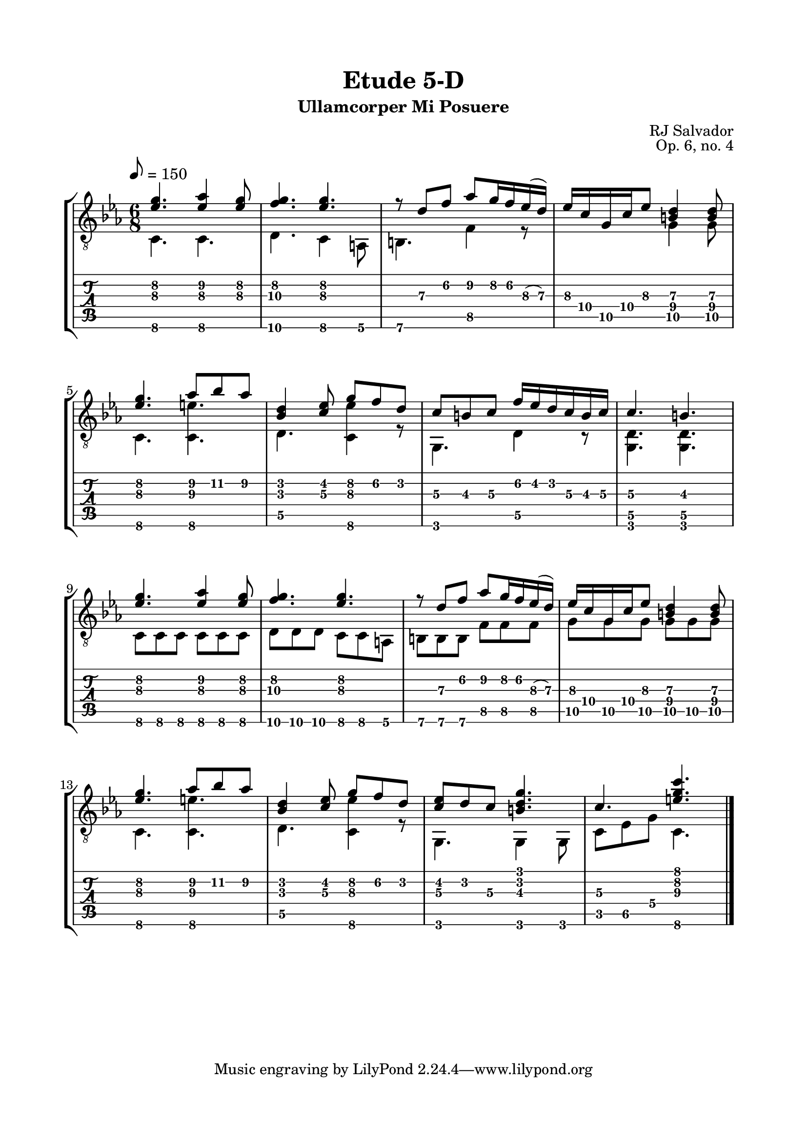 \version "2.18.2"
\language "english"

\bookpart {
  \tocItem \markup { "   Etude 5-D:  Ullamcorper Mi Posuere" }
  \header {
    title = "Etude 5-D"
    subtitle = "Ullamcorper Mi Posuere"
    composer = "RJ Salvador"
    opus = "Op. 6, no. 4"
  }
  \paper {
    top-margin = 0.66\in
    left-margin = 0.75\in
    right-margin = 0.75\in
    bottom-margin = 0.66\in

    system-system-spacing.basic-distance = #17
  }

  \score {
    \layout {
      #(layout-set-staff-size 21)
      \omit Voice.StringNumber
      indent = 0.0\cm
    }
    \new StaffGroup <<
      \new Staff {
        \clef "treble_8"
        \key c \minor
        \tempo 8 = 150
        \time 6/8

        << { <ef' g'\2>4. <ef' af'\2>4 <ef' g'\2>8 } \\ { c4.\6 c\6 } >>

        << { <f' g'\2>4. <ef' g'\2> } \\ { d4.\6 c4\6 a,8\6 } >>

        << { r8 d'\3 f'\2 af'\2 g'16\2 f'\2 ef'(\3 d')\3 } \\ { b,4.\6 f4\5 r8 } >>

        << { ef'16\3 c'\4 g\5 c'\4 ef'8\3 <b\4 d'\3>4 <b\4 d'\3>8 } \\ { s4. g4\5 g8\5 } >>

        \break

        << { <ef' g'\2>4. af'8\2 bf'\2 af'\2 } \\ { c4.\6 <c\6 e'\3> } >>

        << { <bf d'>4 <c' ef'>8 g'\2 f'\2 d'\2 } \\ { d4.\5 <c\6 ef'\3>4 r8 } >>

        << { c'8\3 b\3 c'\3 f'16\2 ef'\2 d'\2 c'\3 b\3 c'\3 } \\ { g,4.\6 d4\5 r8 } >>

        << { c'4.\3 b\3 } \\ { <g, d\5>4. <g, d\5>4. } >>

        \break

        << { <ef' g'\2>4. <ef' af'\2>4 <ef' g'\2>8 } \\ { c8\6 c\6 c\6 c\6 c\6 c\6 } >>

        << { <f' g'\2>4. <ef' g'\2> } \\ { d8\6 d\6 d\6 c\6 c\6 a,\6 } >>

        << { r8 d'\3 f'\2 af'\2 g'16\2 f'\2 ef'(\3 d')\3 } \\ { b,8\6 b,\6 b,\6 f\5 f\5 f\5 } >>

        << { ef'16\3 c'\4 g\5 c'\4 ef'8\3 <b\4 d'\3>4 <b\4 d'\3>8 } \\ { g8\5 g\5 g\5 g\5 g\5 g\5 } >>

        \break

        << { <ef' g'\2>4. af'8\2 bf'\2 af'\2 } \\ { c4.\6 <c\6 e'\3> } >>

        << { <bf d'>4 <c' ef'>8 g'\2 f'\2 d'\2 } \\ { d4.\5 <c\6 ef'\3>4 r8 } >>

        << { <c' ef'>8 d' c'\3 <b d' g'>4. } \\ { g,4. g,4 g,8 } >>

        << { c'4.\3 <e' g' c''>4. } \\ { c8\5 ef\5 g\4 c4.\6 } >>

        \bar "|."
      }
      \new TabStaff {
        \set TabStaff.restrainOpenStrings = ##t

        \time 6/8

        << { <ef' g'\2>4. <ef' af'\2>4 <ef' g'\2>8 } \\ { c4.\6 c\6 } >>

        << { <f' g'\2>4. <ef' g'\2> } \\ { d4.\6 c4\6 a,8\6 } >>

        << { r8 d'\3 f'\2 af'\2 g'16\2 f'\2 ef'(\3 d')\3 } \\ { b,4.\6 f4\5 r8 } >>

        << { ef'16\3 c'\4 g\5 c'\4 ef'8\3 <b\4 d'\3>4 <b\4 d'\3>8 } \\ { s4. g4\5 g8\5 } >>

        \break

        << { <ef' g'\2>4. af'8\2 bf'\2 af'\2 } \\ { c4.\6 <c\6 e'\3> } >>

        << { <bf d'>4 <c' ef'>8 g'\2 f'\2 d'\2 } \\ { d4.\5 <c\6 ef'\3>4 r8 } >>

        << { c'8\3 b\3 c'\3 f'16\2 ef'\2 d'\2 c'\3 b\3 c'\3 } \\ { g,4.\6 d4\5 r8 } >>

        << { c'4.\3 b\3 } \\ { <g, d\5>4. <g, d\5>4. } >>

        \break

        << { <ef' g'\2>4. <ef' af'\2>4 <ef' g'\2>8 } \\ { c8\6 c\6 c\6 c\6 c\6 c\6 } >>

        << { <f' g'\2>4. <ef' g'\2> } \\ { d8\6 d\6 d\6 c\6 c\6 a,\6 } >>

        << { r8 d'\3 f'\2 af'\2 g'16\2 f'\2 ef'(\3 d')\3 } \\ { b,8\6 b,\6 b,\6 f\5 f\5 f\5 } >>

        << { ef'16\3 c'\4 g\5 c'\4 ef'8\3 <b\4 d'\3>4 <b\4 d'\3>8 } \\ { g8\5 g\5 g\5 g\5 g\5 g\5 } >>

        \break

        << { <ef' g'\2>4. af'8\2 bf'\2 af'\2 } \\ { c4.\6 <c\6 e'\3> } >>

        << { <bf d'>4 <c' ef'>8 g'\2 f'\2 d'\2 } \\ { d4.\5 <c\6 ef'\3>4 r8 } >>

        << { <c' ef'>8 d' c'\3 <b d' g'>4. } \\ { g,4. g,4 g,8 } >>

        << { c'4.\3 <e' g' c''>4. } \\ { c8\5 ef\5 g\4 c4.\6 } >>

        \bar "|."
      }
    >>
  }
}
